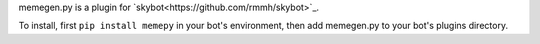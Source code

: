 memegen.py is a plugin for `skybot<https://github.com/rmmh/skybot>`_.

To install, first ``pip install memepy`` in your bot's environment, then add 
memegen.py to your bot's plugins directory.

